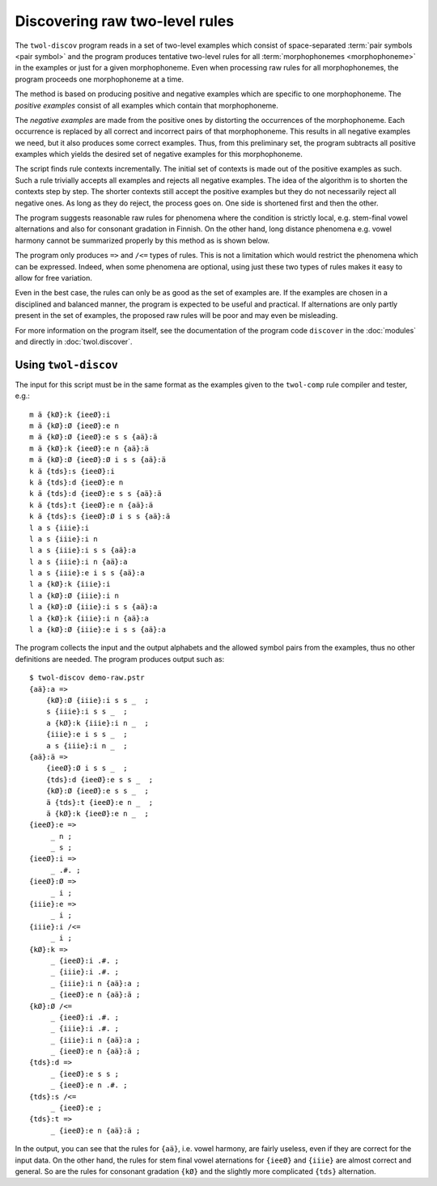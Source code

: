 .. index:: rule discovery, discovery

.. _discovery:

===============================
Discovering raw two-level rules
===============================

The ``twol-discov`` program reads in a set of two-level examples which consist of space-separated :term:`pair symbols <pair symbol>` and the program produces tentative two-level rules for all :term:`morphophonemes <morphophoneme>` in the examples or just for a given morphophoneme.  Even when processing raw rules for all morphophonemes, the program proceeds one morphophoneme at a time.

.. index:: positive examples

The method is based on producing positive and negative examples which are specific to one morphophoneme.  The *positive examples* consist of all examples which contain that morphophoneme.

.. index:: negative examples

The *negative examples* are made from the positive ones by distorting the occurrences of the morphophoneme.  Each occurrence is replaced by all correct and incorrect pairs of that morphophoneme.  This results in all negative examples we need, but it also produces some correct examples.  Thus, from this preliminary set, the program subtracts all positive examples which yields the desired set of negative examples for this morphophoneme.

The script finds rule contexts incrementally.  The initial set of contexts is made out of the positive examples as such.  Such a rule trivially accepts all examples and rejects all negative examples.  The idea of the algorithm is to shorten the contexts step by step.  The shorter contexts still accept the positive examples but they do not necessarily reject all negative ones.  As long as they do reject, the process goes on.  One side is shortened first and then the other.

The program suggests reasonable raw rules for phenomena where the condition is strictly local, e.g. stem-final vowel alternations and also for consonant gradation in Finnish.  On the other hand, long distance phenomena e.g. vowel harmony cannot be summarized properly by this method as is shown below.

.. index:: =>, right-arrow rule, context-requirement rule, /<=, exclusion rule

The program only produces ``=>`` and ``/<=`` types of rules.  This is not a limitation which would restrict the phenomena which can be expressed.  Indeed, when some phenomena are optional, using just these two types of rules makes it easy to allow for free variation.

Even in the best case, the rules can only be as good as the set of examples are. If the examples are chosen in a disciplined and balanced manner, the program is expected to be useful and practical.  If alternations are only partly present in the set of examples, the proposed raw rules will be poor and may even be misleading.

For more information on the program itself, see the documentation of the program code ``discover`` in the :doc:`modules` and directly in :doc:`twol.discover`.

.. index:: twol-discov

Using ``twol-discov``
=====================

The input for this script must be in the same format as the examples given to the ``twol-comp`` rule compiler and tester, e.g.::

  m ä {kØ}:k {ieeØ}:i
  m ä {kØ}:Ø {ieeØ}:e n
  m ä {kØ}:Ø {ieeØ}:e s s {aä}:ä
  m ä {kØ}:k {ieeØ}:e n {aä}:ä
  m ä {kØ}:Ø {ieeØ}:Ø i s s {aä}:ä
  k ä {tds}:s {ieeØ}:i
  k ä {tds}:d {ieeØ}:e n
  k ä {tds}:d {ieeØ}:e s s {aä}:ä
  k ä {tds}:t {ieeØ}:e n {aä}:ä
  k ä {tds}:s {ieeØ}:Ø i s s {aä}:ä
  l a s {iiie}:i
  l a s {iiie}:i n
  l a s {iiie}:i s s {aä}:a
  l a s {iiie}:i n {aä}:a
  l a s {iiie}:e i s s {aä}:a
  l a {kØ}:k {iiie}:i
  l a {kØ}:Ø {iiie}:i n
  l a {kØ}:Ø {iiie}:i s s {aä}:a
  l a {kØ}:k {iiie}:i n {aä}:a
  l a {kØ}:Ø {iiie}:e i s s {aä}:a

The program collects the input and the output alphabets and the allowed symbol pairs from the examples, thus no other definitions are needed.  The program produces output such as::

   $ twol-discov demo-raw.pstr
   {aä}:a =>
       {kØ}:Ø {iiie}:i s s _  ;
       s {iiie}:i s s _  ;
       a {kØ}:k {iiie}:i n _  ;
       {iiie}:e i s s _  ;
       a s {iiie}:i n _  ;
   {aä}:ä =>
       {ieeØ}:Ø i s s _  ;
       {tds}:d {ieeØ}:e s s _  ;
       {kØ}:Ø {ieeØ}:e s s _  ;
       ä {tds}:t {ieeØ}:e n _  ;
       ä {kØ}:k {ieeØ}:e n _  ;
   {ieeØ}:e =>
	_ n ;
	_ s ;
   {ieeØ}:i =>
	_ .#. ;
   {ieeØ}:Ø =>
	_ i ;
   {iiie}:e =>
	_ i ;
   {iiie}:i /<=
	_ i ;
   {kØ}:k =>
	_ {ieeØ}:i .#. ;
	_ {iiie}:i .#. ;
	_ {iiie}:i n {aä}:a ;
	_ {ieeØ}:e n {aä}:ä ;
   {kØ}:Ø /<=
	_ {ieeØ}:i .#. ;
	_ {iiie}:i .#. ;
	_ {iiie}:i n {aä}:a ;
	_ {ieeØ}:e n {aä}:ä ;
   {tds}:d =>
	_ {ieeØ}:e s s ;
	_ {ieeØ}:e n .#. ;
   {tds}:s /<=
	_ {ieeØ}:e ;
   {tds}:t =>
	_ {ieeØ}:e n {aä}:ä ;

In the output, you can see that the rules for ``{aä}``, i.e. vowel harmony, are fairly useless, even if they are correct for the input data.  On the other hand, the rules for stem final vowel aternations for ``{ieeØ}`` and ``{iiie}`` are almost correct and general.  So are the rules for consonant gradation ``{kØ}`` and the slightly more complicated ``{tds}`` alternation.

